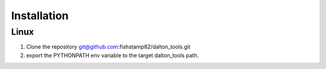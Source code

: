 Installation
===========================

Linux
-------------------

1) Clone the repository git@github.com:fishstamp82/dalton_tools.git

2) export the PYTHONPATH env variable to the target dalton_tools path.

.. .. toctree::
..    :maxdepth: 1
.. 
